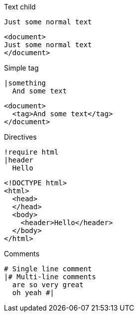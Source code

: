 





.Text child
-------------------------
Just some normal text
-------------------------

-------------------------
<document>
Just some normal text
</document>
-------------------------

.Simple tag
-------------------------
|something
  And some text
-------------------------

-------------------------
<document>
  <tag>And some text</tag>
</document>
-------------------------

.Directives
-------------------------
!require html
|header
  Hello
-------------------------

-------------------------
<!DOCTYPE html>
<html>
  <head>
  </head>
  <body>
    <header>Hello</header>
  </body>
</html>
-------------------------

.Comments
-------------------------
# Single line comment
|# Multi-line comments
  are so very great
  oh yeah #|

-------------------------

